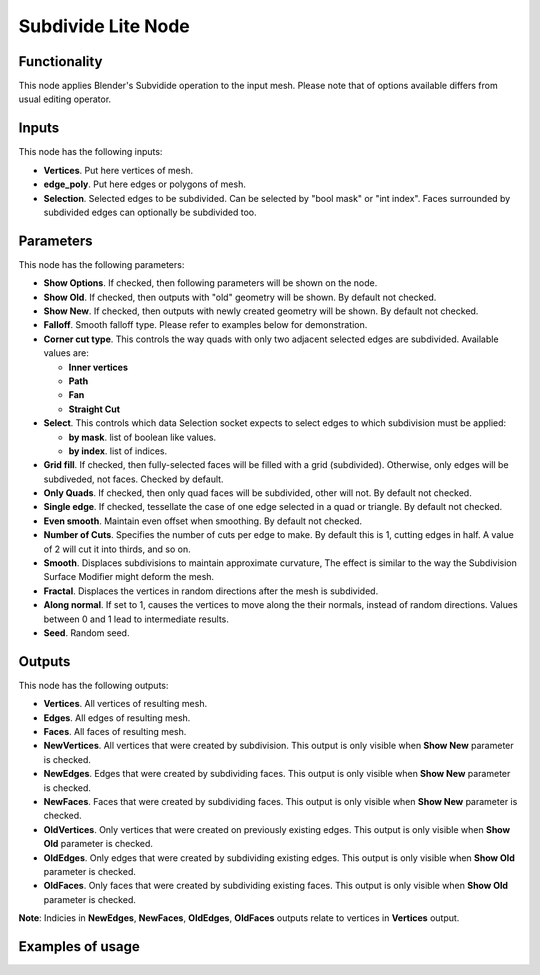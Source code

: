 Subdivide Lite Node
==============

Functionality
-------------

This node applies Blender's Subvidide operation to the input mesh. Please note that of options available differs from usual editing operator.

Inputs
------

This node has the following inputs:

- **Vertices**. Put here vertices of mesh.
- **edge_poly**. Put here edges or polygons of mesh.
- **Selection**. Selected edges to be subdivided. Can be selected by "bool mask" or "int index". Faces surrounded by subdivided edges can optionally be subdivided too.

Parameters
----------

This node has the following parameters:

- **Show Options**. If checked, then following parameters will be shown on the node.
- **Show Old**. If checked, then outputs with "old" geometry will be shown. By default not checked.
- **Show New**. If checked, then outputs with newly created geometry will be shown. By default not checked.
- **Falloff**. Smooth falloff type. Please refer to examples below for demonstration.
- **Corner cut type**. This controls the way quads with only two adjacent selected edges are subdivided. Available values are:

  - **Inner vertices**
  - **Path**
  - **Fan**
  - **Straight Cut**
- **Select**. This controls which data Selection socket expects to select edges to which subdivision must be applied:

  - **by mask**. list of boolean like values.
  - **by index**. list of indices.
- **Grid fill**. If checked, then fully-selected faces will be filled with a grid (subdivided). Otherwise, only edges will be subdiveded, not faces. Checked by default.
- **Only Quads**. If checked, then only quad faces will be subdivided, other will not. By default not checked.
- **Single edge**. If checked, tessellate the case of one edge selected in a quad or triangle. By default not checked.
- **Even smooth**. Maintain even offset when smoothing. By default not checked.
- **Number of Cuts**. Specifies the number of cuts per edge to make. By default this is 1, cutting edges in half. A value of 2 will cut it into thirds, and so on.
- **Smooth**. Displaces subdivisions to maintain approximate curvature, The effect is similar to the way the Subdivision Surface Modifier might deform the mesh.
- **Fractal**. Displaces the vertices in random directions after the mesh is subdivided.
- **Along normal**. If set to 1, causes the vertices to move along the their normals, instead of random directions. Values between 0 and 1 lead to intermediate results.
- **Seed**. Random seed.

Outputs
-------

This node has the following outputs:

- **Vertices**. All vertices of resulting mesh.
- **Edges**. All edges of resulting mesh.
- **Faces**. All faces of resulting mesh.
- **NewVertices**. All vertices that were created by subdivision. This output is only visible when **Show New** parameter is checked.
- **NewEdges**. Edges that were created by subdividing faces. This output is only visible when **Show New** parameter is checked.
- **NewFaces**. Faces that were created by subdividing faces. This output is only visible when **Show New** parameter is checked.
- **OldVertices**. Only vertices that were created on previously existing edges. This output is only visible when **Show Old** parameter is checked.
- **OldEdges**. Only edges that were created by subdividing existing edges. This output is only visible when **Show Old** parameter is checked.
- **OldFaces**. Only faces that were created by subdividing existing faces. This output is only visible when **Show Old** parameter is checked.

**Note**: Indicies in **NewEdges**, **NewFaces**, **OldEdges**, **OldFaces** outputs relate to vertices in **Vertices** output.

Examples of usage
-----------------
.. image:: https://user-images.githubusercontent.com/22656834/36314797-ba6d502e-1357-11e8-9ce1-1e856f7e056f.png

